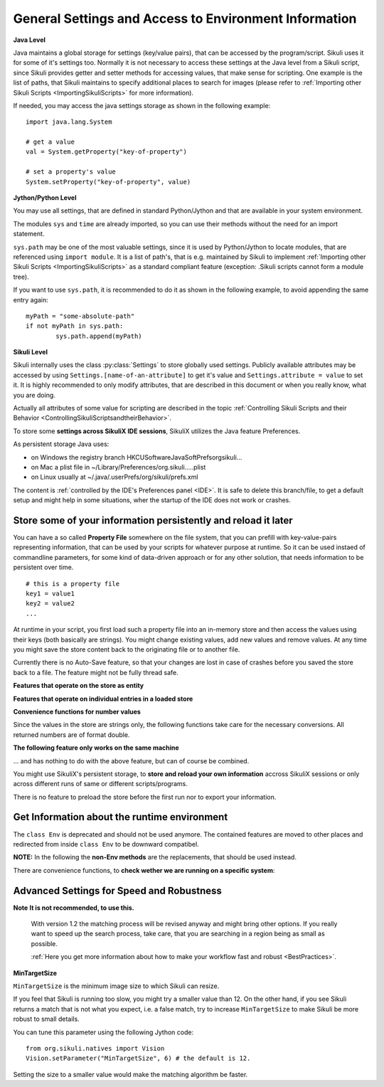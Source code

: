 .. _General:

General Settings and Access to Environment Information
======================================================

**Java Level**

Java maintains a global storage for settings (key/value pairs), that can be accessed
by the program/script. Sikuli uses it for some of it's settings too. Normally it is
not necessary to access these settings at the Java level from a Sikuli script, since
Sikuli provides getter and setter methods for accessing values, that make sense for
scripting. One example is the list of paths, that Sikuli maintains to specify
additional places to search for images (please refer to :ref:`Importing
other Sikuli Scripts <ImportingSikuliScripts>` for more information).

If needed, you may access the java settings storage as shown in the following
example::

	import java.lang.System 
	
	# get a value
	val = System.getProperty("key-of-property")
	
	# set a property's value
	System.setProperty("key-of-property", value)

**Jython/Python Level**

You may use all settings, that are defined in standard Python/Jython and that are
available in your system environment. 

The modules ``sys`` and ``time`` are already imported,
so you can use their methods without the need for an import statement.

``sys.path`` may be one of the most valuable settings, since it is used by
Python/Jython to locate modules, that are referenced using ``import module``. 
It is a list of path's, that is e.g. maintained by Sikuli to implement 
:ref:`Importing other Sikuli Scripts <ImportingSikuliScripts>` 
as a standard compliant feature (exception: .Sikuli scripts cannot form a module tree).

If you want to use ``sys.path``, it is recommended to do it as shown in the following
example, to avoid appending the same entry again::

	myPath = "some-absolute-path"
	if not myPath in sys.path:
		sys.path.append(myPath)

**Sikuli Level**

Sikuli internally uses the class :py:class:`Settings` to store globally used
settings. Publicly available attributes may be accessed by using
``Settings.[name-of-an-attribute]`` to get it's value and ``Settings.attribute = value``
to set it. It is highly recommended to only modify attributes, that are described in
this document or when you really know, what you are doing.

Actually all attributes of some value for scripting are described in the 
topic :ref:`Controlling Sikuli Scripts and their Behavior <ControllingSikuliScriptsandtheirBehavior>`.

To store some **settings across SikuliX IDE sessions**, SikuliX utilizes the Java feature 
Preferences. 

As persistent storage Java uses:

* on Windows the registry branch HKCU\Software\JavaSoft\Prefs\org\sikuli\...

* on Mac a plist file in ~/Library/Preferences/org.sikuli.....plist

* on Linux usually at ~/.java/.userPrefs/org/sikuli/prefs.xml

The content is :ref:`controlled by the IDE's Preferences panel <IDE>`.
It is safe to delete this branch/file, to get a default setup and might help in
some situations, wher the startup of the IDE does not work or crashes.

Store some of your information persistently and reload it later
---------------------------------------------------------------

You can have a so called **Property File** somewhere on the file system, that you can prefill with key-value-pairs representing information, that can be used by your scripts for whatever purpose at runtime. So it can be used instaed of commandline parameters, for some kind of data-driven approach or for any other solution, that needs information to be persistent over time.

::

		# this is a property file
		key1 = value1
		key2 = value2
		...
		
At runtime in your script, you first load such a property file into an in-memory store and then access the values using their keys (both basically are strings). You might change existing values, add new values and remove values. At any time you might save the store content back to the originating file or to another file. 

Currently there is no Auto-Save feature, so that your changes are lost in case of crashes before you saved the store back to a file. The feature might not be fully thread safe.

**Features that operate on the store as entity**

.. py:method:: loadOpts(filePath)

	load a property file into an internal store
	
	:param filePath: absolute or relative to the working folder
	:return: the reference to the internal store to be used with the store functions

.. py:method:: saveOpts(store)

	save the store back to the file it was loaded from
	
	:param store: the reference to a loaded store
	:return: true if it worked, false otherwise

.. py:method:: saveOpts(store, filepath)

	save the store to the given file, overwritten without notice
	
	:param store: the reference to a loaded store
	:param filePath: absolute or relative to the working folder
	:return: true if it worked, false otherwise

.. py:method:: makeOpts()

	make a new, empty internal store, that might be saved to a file later
	
	:return: the reference to the internal store to be used with the store functions

.. py:method:: delOpts(store)

	purge all key-value-pairs from the store (make it empty)
	
	:param store: the reference to a loaded store
	:return: true if it worked, false otherwise

.. py:method:: hasOpts(store)

	count the key-value-pairs in the store
	
	:param store: the reference to a loaded store
	:return: a positive number (0 means empty)
	
.. py:method:: getOpts(store)

	load the key-value-pairs into a dictionary (Java: Map(String, String)), to be able to use more powerful features on the store information
	
	:param store: the reference to a loaded store
	:return: the dictionary filled with the key-value-pairs
	
.. py:method:: setOpts(store, map)

	store the key-value-pairs from a dictionary (Java: Map(String, String)) to the given store
	
	:param store: the reference to a loaded store
	:param map: the dictionary/map containing the key-value-pairs
	:return: the number of stored key-value-pairs (0 might signal a problem)
	
**Features that operate on individual entries in a loaded store**

.. py:method:: hasOpt(store, key)

	check the existence of a key-value-pair
	
	:param store: the reference to a loaded store
	:param key: the key as string of a stored key-value-pair
	:return: true if the key exists, false otherwise

.. py:method:: getOpt(store, key[, default])

	read the value of a specific key and get the default value, if the key does not exist. If the key does not exists and no default is given, an empty string is returned.
	
	:param store: the reference to a loaded store
	:param key: the key as string of a stored key-value-pair
	:param default: an optional value in case the key does not exist in the store
	:return: the stored value or the default
	
.. py:method:: setOpt(store, key, value)

	set the value of a specific key. if the key does not exist, the key-value-pair is added, otherwise the value is overwritten.
	
	:param store: the reference to a loaded store
	:param key: the key as string of a stored key-value-pair
	:param value: a string value to be stored with the given key
	:return: the stored value before the change, an empty string if the key did not exist yet
	
.. py:method:: delOpt(store, key)

	delete the key-value-pair from the store
	
	:param store: the reference to a loaded store
	:param key: the key as string of a stored key-value-pair
	:return: the stored value before the deletion, an empty string if the key did not exist yet
	
**Convenience functions for number values**

Since the values in the store are strings only, the following functions take care for the necessary conversions. All returned numbers are of format double.

.. py:method:: getOptNum(store, key[, default])

	read the value of a specific key and get the default value, if the key does not exist. If the key does not exists and no default is given, a 0.0 is returned.
	
	:param store: the reference to a loaded store
	:param key: the key as string of a stored key-value-pair
	:param default: an optional number value in case the key does not exist in the store
	:return: the stored value as double or the default
	
.. py:method:: setOptNum(store, key, value)

	set the value of a specific key. if the key does not exist, the key-value-pair is added, otherwise the value is overwritten.
	
	:param store: the reference to a loaded store
	:param key: the key as string of a stored key-value-pair
	:param value: an valid number value to be stored with the given key
	:return: the stored value before the change, a 0.0 if the key did not exist yet

**The following feature only works on the same machine**

... and has nothing to do with the above feature, but can of course be combined.

You might use SikuliX's persistent storage, to **store and reload your own information** 
accross SikuliX sessions or only across different runs of same or different scripts/programs.

There is no feature to preload the store before the first run nor to export your information.

.. py:method:: Sikulix.prefStore(key, value)

	Store a key-value-pair in Javas persistent preferences store

	:param key: an item name as string
	:param value: a string value to be stored as the item's content

.. py:method:: Sikulix.prefLoad(key[, value])

	Retrieve the value of a previously stored key-value-pair using key as the item's name

	:param key: an item name as string
	:param value: an optional string value to be returned, if the item was not yet stored like some default
	:return: the item's content if the item exists, otherwise an empty string or the given default

.. py:method:: Sikulix.prefRemove(key)

	Permanently remove the key-value-pair using key as the item's name

	:param key: an item name as string
	:return: the item's content if the item exists, otherwise an empty string

.. py:method:: Sikulix.prefRemove()

	Permanently remove all key-value-pairs stored before using :py:meth:`Sikulix.prefStore`

	:param key: an item name as string
	:return: the item's content if the item exists, otherwise an empty string

Get Information about the runtime environment
---------------------------------------------

The ``class Env`` is deprecated and should not be used anymore. The contained features 
are moved to other places and redirected from inside ``class Env`` to be downward compatibel.

**NOTE:** In the following the **non-Env methods** are the replacements, 
that should be used instead. 

.. py:method:: Settings.getOS() 
	Env.getOS()
	Settings.getOSVersion
	Env.getOSVersion()
	
	Get the type ( ``getOS()`` ) and version string ( ``getOSVersion()`` ) 
	of the operating system your script is running on.
	
	An example using these methods on a Mac is shown below::

		# on a Mac
		myOS = Settings.getOS()
		myVer = Settings.getOSVersion()

		if myOS == OS.MAC:
			print "Mac " + myVer # e.g., Mac 10.6.3
		else:
			print "Sorry, not a Mac"

		myOS = Settings.getOS()
		if myOS == "MAC" or myOS.startswith("M"):
			print "Mac " + myVer # e.g., Mac 10.6.3
		else:
			print "Sorry, not a Mac"
		
There are convenience functions, 
to **check wether we are running on a specific system**:

.. py:method:: Settings.isWindows()
	Settings.isMac()
	Settings.isLinux()
	
	:return: True if we are running on this system, False otherwise

.. py:method:: Settings.getSikuliVersion()
	Env.getSikuliVersion()
	
	Get the version of Sikuli.

	:return: a string containing the version string
	
	::

		if not Settings.getSikuliVersion().contains("1.0.1"):
			print "This script needs SikuliX 1.0.1"
			exit(1)
		
.. py:method:: App.getClipboard()
	Env.getClipboard()

	Get the content of the clipboard if it is text, otherwise an empty string.

	**NOTE:** Be careful, when using ``Env.getClipboard()`` together with ``paste()``,
	since paste internally uses the clipboard to transfer text to other
	applications, the clipboard will contain what you just pasted. Therefore, if you
	need the content of the clipboard, you should call ``Env.getClipboard()`` before
	using ``paste()``.

	**Tipp**: When the clipboard content was copied from a web page that mixes images and
	text, you should be aware, that there may be whitespace characters around and
	inside your text, that you might not have expected. In this case, you can use
	``Env.getClipboard().strip()`` to at least get rid of surrounding white spaces.

.. py:method:: Key.isLockOn(key-constant)
	Env.isLockOn(keyConstant)

	Get the current status ( on / off ) off the respective key. Only one key can be specified.
	
	:param keyConstant: one of the key constants ``Key.CAPS_LOCK``, ``Key.NUM_LOCK``, ``Key.SCROLL_LOCK``
	:return: True if the specified key is on, False otherwise
	
	Further information about key constants can be found in Class :py:class:`Key`.


.. py:method:: Mouse.at()
	Env.getMouseLocation()

	Get the current location of the mouse cursor.
	
	:return: a :py:class:`Location` object of the position of the mouse cursor on the screen.
	

Advanced Settings for Speed and Robustness
------------------------------------------

**Note** **It is not recommended, to use this.** 

	With version 1.2 the matching process will be revised anyway and might bring other options.
	If you really want to speed up the search process, take care, 
	that you are searching in a region being as small as possible.
	
	:ref:`Here you get more information about how to make your workflow fast and robust <BestPractices>`.

.. py:method:: Vision.setParameter(param, value)

	Set the parameter *param* of the vision algorithm to *value*.
	
	:parameter param: a string that indicates the parameter to set.
	:parameter value: a float value.


.. py:method:: Vision.getParameter(param)

	Get the parameter *param* of the vision algorithm.
	
	:parameter param: a string that indicates the parameter to get.
	:return: the float value of the specified parameter.


.. _min-target-size:

**MinTargetSize**

``MinTargetSize`` is the minimum image size to which Sikuli can resize.

If you feel that Sikuli is running too slow, 
you might try a smaller value than 12. On the other hand, if you see Sikuli returns a match 
that is not what you expect, i.e. a false match, 
try to increase ``MinTargetSize`` to make Sikuli be more robust to small details.

You can tune this parameter using the following Jython code::

   from org.sikuli.natives import Vision
   Vision.setParameter("MinTargetSize", 6) # the default is 12.
   
Setting the size to a smaller value would make the matching algorithm be faster.
